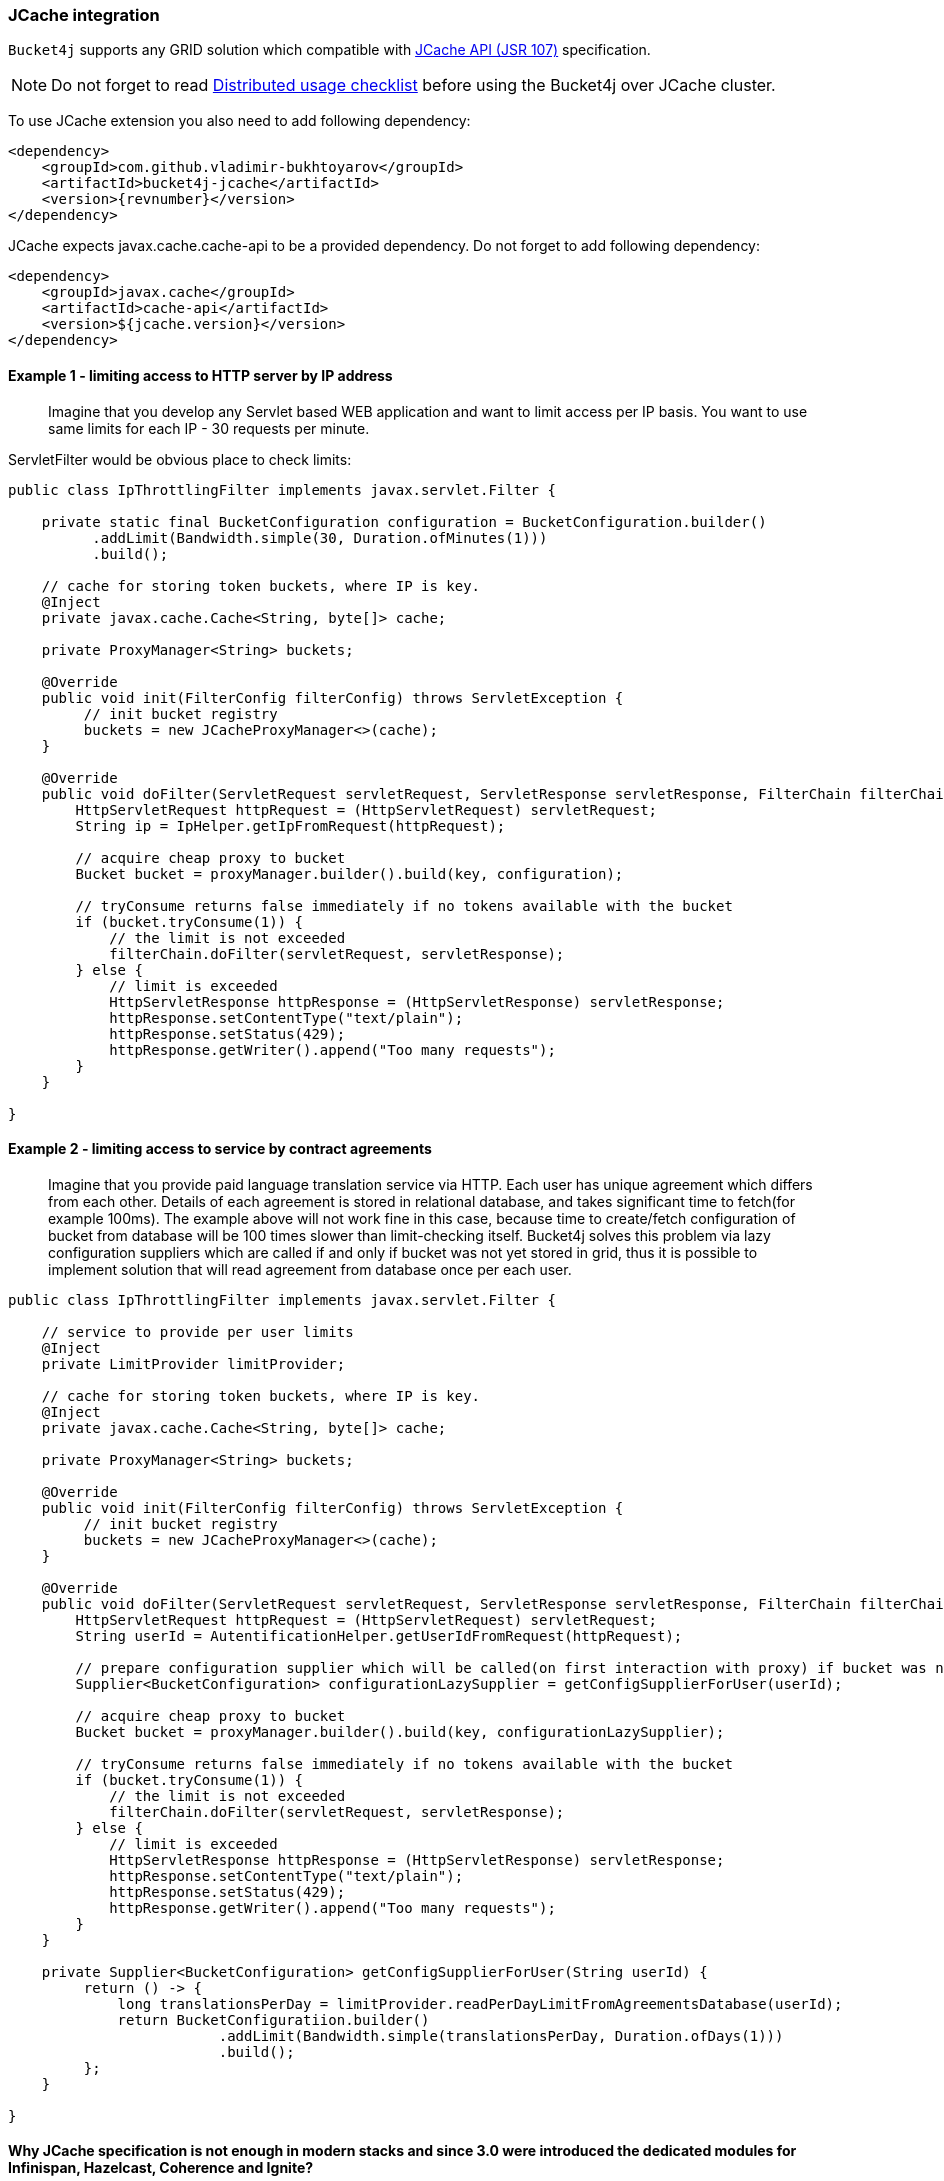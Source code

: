 [[bucket4j-jcache, JCache integration]]
=== JCache integration
``Bucket4j`` supports any GRID solution which compatible with https://www.jcp.org/en/jsr/detail?id=107[JCache API (JSR 107)] specification.

NOTE: Do not forget to read <<distributed-checklist, Distributed usage checklist>>  before using the Bucket4j over JCache cluster.

To use JCache extension you also need to add following dependency:
[source, xml, subs=attributes+]
----
<dependency>
    <groupId>com.github.vladimir-bukhtoyarov</groupId>
    <artifactId>bucket4j-jcache</artifactId>
    <version>{revnumber}</version>
</dependency>
----

JCache expects javax.cache.cache-api to be a provided dependency. Do not forget to add following dependency:
[source, xml]
----
<dependency>
    <groupId>javax.cache</groupId>
    <artifactId>cache-api</artifactId>
    <version>${jcache.version}</version>
</dependency>
----

==== Example 1 - limiting access to HTTP server by IP address
> Imagine that you develop any Servlet based WEB application and want to limit access per IP basis.
You want to use same limits for each IP - 30 requests per minute.

ServletFilter would be obvious place to check limits:
[source, java]
----
public class IpThrottlingFilter implements javax.servlet.Filter {
    
    private static final BucketConfiguration configuration = BucketConfiguration.builder()
          .addLimit(Bandwidth.simple(30, Duration.ofMinutes(1)))
          .build();

    // cache for storing token buckets, where IP is key.
    @Inject
    private javax.cache.Cache<String, byte[]> cache;
    
    private ProxyManager<String> buckets;
    
    @Override
    public void init(FilterConfig filterConfig) throws ServletException {
         // init bucket registry
         buckets = new JCacheProxyManager<>(cache);
    }
    
    @Override
    public void doFilter(ServletRequest servletRequest, ServletResponse servletResponse, FilterChain filterChain) throws IOException, ServletException {
        HttpServletRequest httpRequest = (HttpServletRequest) servletRequest;
        String ip = IpHelper.getIpFromRequest(httpRequest);
        
        // acquire cheap proxy to bucket  
        Bucket bucket = proxyManager.builder().build(key, configuration);

        // tryConsume returns false immediately if no tokens available with the bucket
        if (bucket.tryConsume(1)) {
            // the limit is not exceeded
            filterChain.doFilter(servletRequest, servletResponse);
        } else {
            // limit is exceeded
            HttpServletResponse httpResponse = (HttpServletResponse) servletResponse;
            httpResponse.setContentType("text/plain");
            httpResponse.setStatus(429);
            httpResponse.getWriter().append("Too many requests");
        }
    }

}
----

==== Example 2 - limiting access to service by contract agreements
> Imagine that you provide paid language translation service via HTTP. Each user has unique agreement which differs from each other.
Details of each agreement is stored in relational database, and takes significant time to fetch(for example 100ms). 
The example above will not work fine in this case, because time to create/fetch configuration of bucket from database
will be 100 times slower than limit-checking itself.
Bucket4j solves this problem via lazy configuration suppliers which are called if and only if bucket was not yet stored in grid,
thus it is possible to implement solution  that will read agreement from database once per each user.

[source, java]
----
public class IpThrottlingFilter implements javax.servlet.Filter {

    // service to provide per user limits
    @Inject
    private LimitProvider limitProvider;
    
    // cache for storing token buckets, where IP is key.
    @Inject
    private javax.cache.Cache<String, byte[]> cache;
    
    private ProxyManager<String> buckets;
    
    @Override
    public void init(FilterConfig filterConfig) throws ServletException {
         // init bucket registry
         buckets = new JCacheProxyManager<>(cache);
    }
    
    @Override
    public void doFilter(ServletRequest servletRequest, ServletResponse servletResponse, FilterChain filterChain) throws IOException, ServletException {
        HttpServletRequest httpRequest = (HttpServletRequest) servletRequest;
        String userId = AutentificationHelper.getUserIdFromRequest(httpRequest);
        
        // prepare configuration supplier which will be called(on first interaction with proxy) if bucket was not saved yet previously. 
        Supplier<BucketConfiguration> configurationLazySupplier = getConfigSupplierForUser(userId);
        
        // acquire cheap proxy to bucket  
        Bucket bucket = proxyManager.builder().build(key, configurationLazySupplier);

        // tryConsume returns false immediately if no tokens available with the bucket
        if (bucket.tryConsume(1)) {
            // the limit is not exceeded
            filterChain.doFilter(servletRequest, servletResponse);
        } else {
            // limit is exceeded
            HttpServletResponse httpResponse = (HttpServletResponse) servletResponse;
            httpResponse.setContentType("text/plain");
            httpResponse.setStatus(429);
            httpResponse.getWriter().append("Too many requests");
        }
    }
    
    private Supplier<BucketConfiguration> getConfigSupplierForUser(String userId) {
         return () -> {
             long translationsPerDay = limitProvider.readPerDayLimitFromAgreementsDatabase(userId);
             return BucketConfiguratiion.builder()
                         .addLimit(Bandwidth.simple(translationsPerDay, Duration.ofDays(1)))
                         .build();
         };
    }

}
----

==== Why JCache specification is not enough in modern stacks and since 3.0 were introduced the dedicated modules for Infinispan, Hazelcast, Coherence and Ignite?
Asynchronous processing is very important for high-throughput applications, but JCache specification does not specify asynchronous API, because two early attempts to bring this kind functionality at spec level https://github.com/jsr107/jsr107spec/issues/307[307], https://github.com/jsr107/jsr107spec/issues/312[312] were failed in absence of consensus.

.Sad, but true, if you need for asynchronous API, then JCache extension is useless, and you need to choose from following extensions:
* <<bucket4j-ignite, bucket4j-ignite>>
* <<bucket4j-hazelcast, bucket4j-hazelcast>>
* <<bucket4j-infinispan, bucket4j-infinispan>>
* <<bucket4j-coherence, bucket4j-coherence>>

Also, implementation the asynchronous support for any other JCache provider outside from the list above should be easy exercise, so feel free to return back the pull request addressed to cover your favorite JCache provider.

==== Verification of compatibility with particular JCache provider is your responsibility
IMPORTANT: Keep in mind that there are many non-certified implementations of JCache specification on the market.
Many of them want to increase their popularity by declaring support for the JCache API,
but often only the API is supported and the semantic of JCache is totally ignored.
Usage Bucket4j with this kind of libraries should be completely avoided.

Bucket4j is only compatible with implementations which obey the JCache specification rules(especially related to EntryProcessor execution). Oracle Coherence, Apache Ignite, Hazelcast are good examples of safe implementations of JCache.

IMPORTANT: Because it is impossible to test all possible JCache providers, you need to test your provider by yourself.

Just run this code in order to be sure that your implementation of JCache provides good isolation for EntryProcessors
[source, java]
----
import javax.cache.Cache;
import javax.cache.processor.EntryProcessor;
import java.util.concurrent.CountDownLatch;
import java.io.Serializable;

public class CompatibilityTest {

    final Cache<String, Integer> cache;


    public CompatibilityTest(Cache<String, Integer> cache) {
        this.cache = cache;
    }

    public void test() throws InterruptedException {
        String key = "42";
        int threads = 4;
        int iterations = 1000;
        cache.put(key, 0);
        CountDownLatch latch = new CountDownLatch(threads);
        for (int i = 0; i < threads; i++) {
            new Thread(() -> {
                try {
                    for (int j = 0; j < iterations; j++) {
                        EntryProcessor<String, Integer, Void> processor = (EntryProcessor<String, Integer, Void> & Serializable) (mutableEntry, objects) -> {
                            int value = mutableEntry.getValue();
                            mutableEntry.setValue(value + 1);
                            return null;
                        };
                        cache.invoke(key, processor);
                    }
                } finally {
                    latch.countDown();
                }
            }).start();
        }
        latch.await();
        int value = cache.get(key);
        if (value == threads * iterations) {
            System.out.println("Implementation which you use is compatible with Bucket4j");
        } else {
            String msg = "Implementation which you use is not compatible with Bucket4j";
            msg += ", " + (threads * iterations - value) + " writes are missed";
            throw new IllegalStateException(msg);
        }
    }

}
----
The check does 4000 increments of integer in parallel and verifies that no one update has been missed.
If check passed then your JCache provider is compatible with Bucket4j, the throttling will work fine in distributed and concurrent environment. If check is not passed, then reach to the particular JCache provider team and consult why its implementation misses the writes.